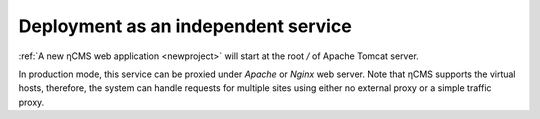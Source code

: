 .. _onvhost_deployment:

Deployment as an independent service
====================================

:ref:`A new ηCMS web application <newproject>` will start
at the root `\/` of Apache Tomcat server.

In production mode, this service can be proxied under `Apache` or `Nginx` web server.
Note that ηCMS supports the virtual hosts, therefore,
the system can handle requests for multiple sites using either no external proxy or a simple traffic proxy.


